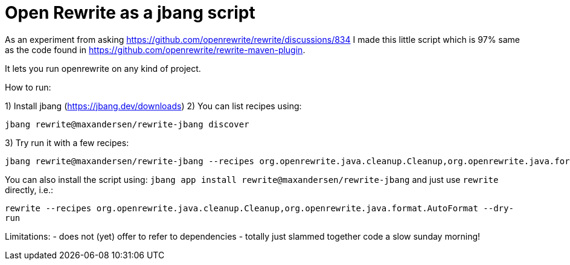 # Open Rewrite as a jbang script

As an experiment from asking https://github.com/openrewrite/rewrite/discussions/834
I made this little script which is 97% same as the code found in https://github.com/openrewrite/rewrite-maven-plugin.

It lets you run openrewrite on any kind of project.

How to run: 

1) Install jbang (https://jbang.dev/downloads)
2) You can list recipes using:
```
jbang rewrite@maxandersen/rewrite-jbang discover
```
3) Try run it with a few recipes: 

```
jbang rewrite@maxandersen/rewrite-jbang --recipes org.openrewrite.java.cleanup.Cleanup,org.openrewrite.java.format.AutoFormat
```

You can also install the script using: `jbang app install rewrite@maxandersen/rewrite-jbang`
and just use `rewrite` directly, i.e.:

`rewrite --recipes org.openrewrite.java.cleanup.Cleanup,org.openrewrite.java.format.AutoFormat --dry-run`


Limitations: 
	- does not (yet) offer to refer to dependencies
	- totally just slammed together code a slow sunday morning!